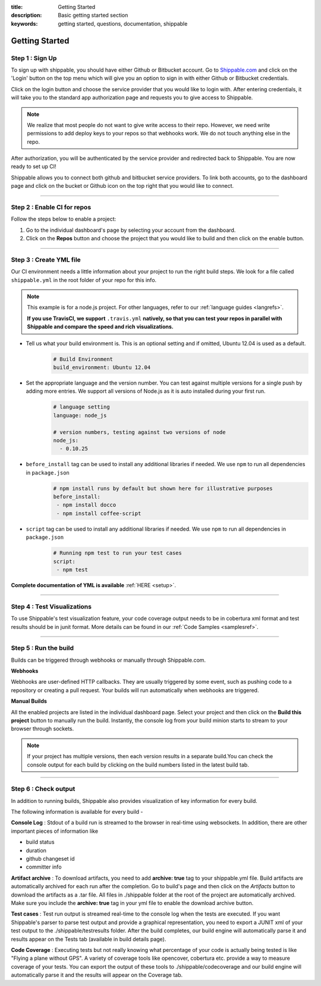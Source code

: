 :title: Getting Started 
:description: Basic getting started section
:keywords: getting started, questions, documentation, shippable

.. _getstarted:

Getting Started
===============


**Step 1** : Sign Up
--------------------

To sign up with shippable, you should have either Github or Bitbucket account. Go to `Shippable.com <https://www.shippable.com>`_  and click on the 'Login' button on the top menu which will give you an option to sign in with either Github or Bitbucket credentials.

Click on the login button and choose the service provider that you would like to login with. After entering credentials, it will take you to the standard app authorization page and requests you to give access to Shippable.      

.. note::
    We realize that most people do not want to give write access to their repo. However, we need write permissions to add deploy keys to your repos so that webhooks work. We do not touch anything else in the repo.

After authorization, you will be authenticated by the service provider and redirected back to Shippable. You are now ready to set up CI! 

Shippable allows you to connect both github and bitbucket service providers. To link both accounts, go to the dashboard page and click on the bucket or Github icon on the top right that you would like to connect.

-------

**Step 2** : Enable CI for repos
---------------------------------------

Follow the steps below to enable a project:


1. Go to the individual dashboard's page by selecting your account from the dashboard. 

2. Click on the **Repos** button and choose the project that you would like to build and then click on the enable button.

-------

**Step 3** : Create YML file
----------------------------

Our CI environment needs a little information about your project to run the right build steps. We look for a file called ``shippable.yml`` in the root folder of your repo for this info. 

.. note::
  This example is for a node.js project. For other languages, refer to our :ref:`language guides <langrefs>`. 

  **If you use TravisCI,  we support** ``.travis.yml`` **natively, so that you can test your repos in parallel with Shippable and compare the speed and rich visualizations.**

* Tell us what your build environment is. This is an optional setting and if omitted, Ubuntu 12.04 is used as a default.
    .. code-block:: python
        
        # Build Environment
        build_environment: Ubuntu 12.04

* Set the appropriate language and the version number. You can test against multiple versions for a single push by adding more entries. We support all versions of Node.js as it is auto installed during your first run.
    .. code-block:: python
        
        # language setting
        language: node_js

        # version numbers, testing against two versions of node
        node_js:
          - 0.10.25

- ``before_install`` tag can be used to install any additional libraries if needed. We use ``npm`` to run all dependencies in ``package.json``
    .. code-block:: python
        
        # npm install runs by default but shown here for illustrative purposes
        before_install: 
         - npm install docco
         - npm install coffee-script

- ``script`` tag can be used to install any additional libraries if needed. We use ``npm`` to run all dependencies in ``package.json``
    .. code-block:: python
        
        # Running npm test to run your test cases
        script: 
         - npm test

**Complete documentation of YML is available** :ref:`HERE <setup>`.

--------

**Step 4** : Test Visualizations
--------------------------------

To use Shippable's test visualization feature, your code coverage output needs to be in cobertura xml format and test results should be in junit format. More details can be found in our :ref:`Code Samples <samplesref>`. 


--------

**Step 5** : Run the build
---------------------------

Builds can be triggered through webhooks or manually through Shippable.com. 

**Webhooks**

Webhooks are user-defined HTTP callbacks. They are usually triggered by some event, such as pushing code to a repository or creating a pull request. Your builds will run automatically when webhooks are triggered. 

**Manual Builds** 

All the enabled projects are listed in the individual dashboard page. Select your project and then click on the **Build this project** button to manually run the build. Instantly, the console log from your build minion starts to stream to your browser through sockets. 

.. note::

  If your project has multiple versions, then each version results in a separate build.You can check the console output for each build by clicking on the build numbers listed in the latest build tab.

--------

**Step 6** : Check output
------------------------- 
 
In addition to running builds, Shippable also provides visualization of key information for every build. 

The following information is available for every build -

**Console Log** :
Stdout of a build run is streamed to the browser in real-time using websockets. In addition, there are other important pieces of information like 

* build status
* duration
* github changeset id
* committer info

**Artifact archive** :
To download artifacts, you need to add **archive: true** tag to your shippable.yml file. Build artifacts are automatically archived for each run after the completion. Go to build's page and then click on the `Artifacts` button to download the artifacts as a .tar file. All files in ./shippable folder at the root of the project are automatically archived. Make sure you include the **archive: true** tag in your yml file to enable the download archive button.

**Test cases** :
Test run output is streamed real-time to the console log when the tests are executed. If you want Shippable's parser to parse test output and provide a graphical representation, you need to export a JUNIT xml of your test output to the ./shippable/testresults folder. After the build completes, our build engine will automatically parse it and results appear on the Tests tab (available in build details page).

**Code Coverage** :
Executing tests but not really knowing what percentage of your code is actually being tested is like "Flying a plane without GPS". A variety of coverage tools like opencover, cobertura etc. provide a way to measure coverage of your tests. You can export the output of these tools to ./shippable/codecoverage and our build engine will automatically parse it and the results will appear on the Coverage tab.







 
